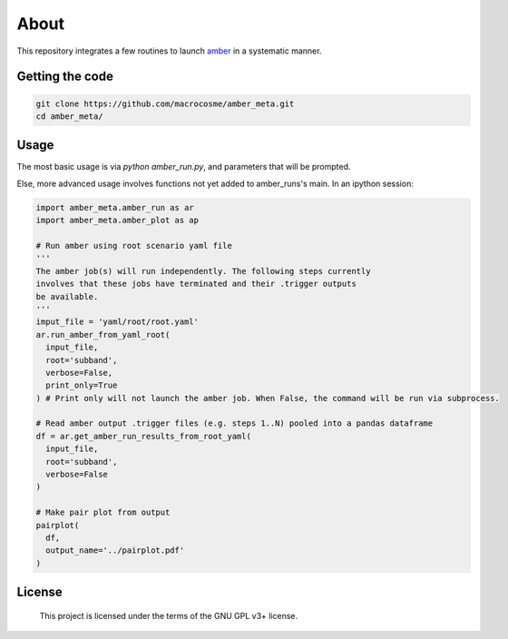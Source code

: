 About
======

This repository integrates a few routines to launch `amber <http://github.com/AA-ALERT/AMBER_setup>`_ in a systematic manner.

Getting the code
----------------

.. code-block:: shell

    git clone https://github.com/macrocosme/amber_meta.git
    cd amber_meta/

Usage
-----

The most basic usage is via `python amber_run.py`, and parameters that will be prompted.

Else, more advanced usage involves functions not yet added to amber_runs's main. In an ipython session:

.. code-block:: python

    import amber_meta.amber_run as ar
    import amber_meta.amber_plot as ap

    # Run amber using root scenario yaml file
    '''
    The amber job(s) will run independently. The following steps currently
    involves that these jobs have terminated and their .trigger outputs
    be available.
    '''
    imput_file = 'yaml/root/root.yaml'
    ar.run_amber_from_yaml_root(
      input_file,
      root='subband',
      verbose=False,
      print_only=True
    ) # Print only will not launch the amber job. When False, the command will be run via subprocess.

    # Read amber output .trigger files (e.g. steps 1..N) pooled into a pandas dataframe
    df = ar.get_amber_run_results_from_root_yaml(
      input_file,
      root='subband',
      verbose=False
    )

    # Make pair plot from output
    pairplot(
      df,
      output_name='../pairplot.pdf'
    )

License
-------

   This project is licensed under the terms of the GNU GPL v3+ license.
